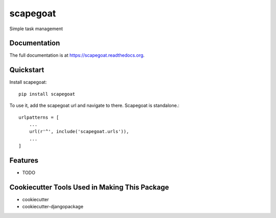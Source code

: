=========
scapegoat
=========

.. image:: https://travis-ci.org/dArignac/scapegoat.png?branch=master
    :target: https://travis-ci.org/dArignac/scapegoat

.. image:: http://codecov.io/github/dArignac/scapegoat/coverage.svg?branch=master
    :target: http://codecov.io/github/dArignac/scapegoat?branch=master

.. image:: https://readthedocs.org/projects/scapegoat/badge/?version=latest
    :target: https://readthedocs.org/projects/scapegoat/?badge=latest
    :alt: Documentation Status

Simple task management

Documentation
-------------

The full documentation is at https://scapegoat.readthedocs.org.

Quickstart
----------

Install scapegoat::

    pip install scapegoat

To use it, add the scapegoat url and navigate to there. Scapegoat is standalone.::

    urlpatterns = [
        ...
        url(r'^', include('scapegoat.urls')),
        ...
    ]

Features
--------

* TODO

Cookiecutter Tools Used in Making This Package
----------------------------------------------

*  cookiecutter
*  cookiecutter-djangopackage
